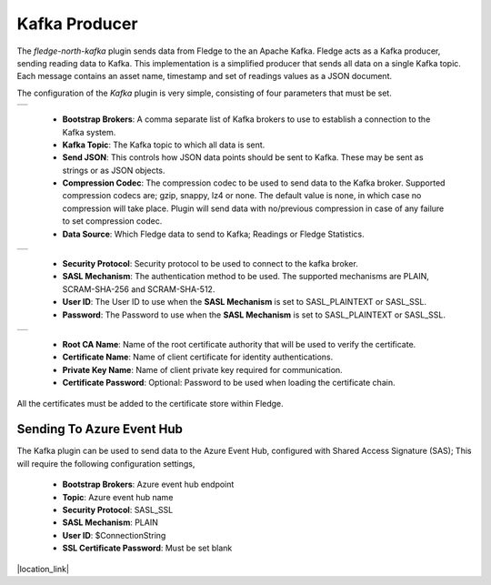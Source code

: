 .. Images
.. |kafka_1| image:: images/kafka_1.jpg
.. |kafka_2| image:: images/kafka_2.jpg
.. |kafka_3| image:: images/kafka_3.jpg

Kafka Producer
==============

The *fledge-north-kafka* plugin sends data from Fledge to the an Apache Kafka. Fledge acts as a Kafka producer, sending reading data to Kafka. This implementation is a simplified producer that sends all data on a single Kafka topic. Each message contains an asset name, timestamp and set of readings values as a JSON document.

The configuration of the *Kafka* plugin is very simple, consisting of four parameters that must be set.

+-----------+
| |kafka_1| |
+-----------+

  - **Bootstrap Brokers**: A comma separate list of Kafka brokers to use to establish a connection to the Kafka system.

  - **Kafka Topic**: The Kafka topic to which all data is sent.

  - **Send JSON**: This controls how JSON data points should be sent to Kafka. These may be sent as strings or as JSON objects.

  - **Compression Codec**: The compression codec to be used to send data to the Kafka broker. Supported compression codecs are; gzip, snappy, lz4 or none. The default value is none, in which case no compression will take place. Plugin will send data with no/previous compression in case of any failure to set compression codec.

  - **Data Source**: Which Fledge data to send to Kafka; Readings or Fledge Statistics.

+-----------+
| |kafka_2| |
+-----------+

  - **Security Protocol**: Security protocol to be used to connect to the kafka broker.

  - **SASL Mechanism**: The authentication method to be used. The supported mechanisms are PLAIN, SCRAM-SHA-256 and SCRAM-SHA-512.

  - **User ID**: The User ID to use when the **SASL Mechanism** is set to SASL_PLAINTEXT or SASL_SSL.

  - **Password**: The Password to use when the **SASL Mechanism** is set to SASL_PLAINTEXT or SASL_SSL.

+-----------+
| |kafka_3| |
+-----------+

  - **Root CA Name**: Name of the root certificate authority that will be used to verify the certificate.

  - **Certificate Name**: Name of client certificate for identity authentications.

  - **Private Key Name**: Name of client private key required for communication.

  - **Certificate Password**: Optional: Password to be used when loading the certificate chain.

All the certificates must be added to the certificate store within Fledge.

==========================
Sending To Azure Event Hub
==========================

The Kafka plugin can be used to send data to the Azure Event Hub, configured with Shared Access Signature (SAS); This will require the following configuration settings,

  - **Bootstrap Brokers**: Azure event hub endpoint
  - **Topic**: Azure event hub name
  - **Security Protocol**: SASL_SSL
  - **SASL Mechanism**: PLAIN
  - **User ID**: $ConnectionString
  - **SSL Certificate Password**:  Must be set blank

.. |location_link| raw:: html

  <a href="https://learn.microsoft.com/en-us/azure/event-hubs/azure-event-hubs-kafka-overview#shared-access-signature-sas" target="_blank">Azure event hub kafka overview</a>

|location_link|
